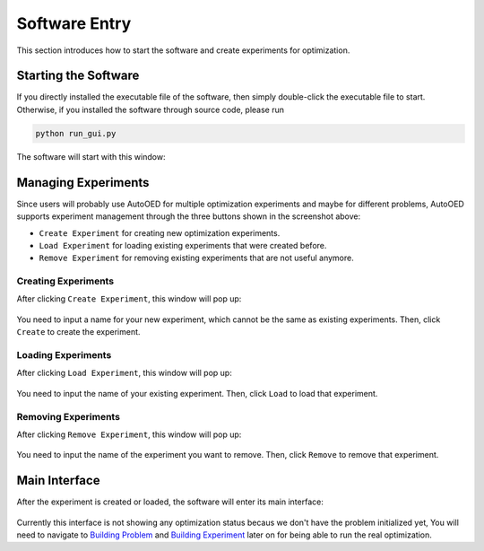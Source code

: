 --------------
Software Entry
--------------

This section introduces how to start the software and create experiments for optimization.


Starting the Software
---------------------

If you directly installed the executable file of the software, then simply double-click the executable file to start.
Otherwise, if you installed the software through source code, please run 

.. code-block::

   python run_gui.py

The software will start with this window:

.. figure:: ../../_static/manual/software-entry/initial.png
   :width: 400 px


Managing Experiments
--------------------

Since users will probably use AutoOED for multiple optimization experiments and maybe for different problems,
AutoOED supports experiment management through the three buttons shown in the screenshot above:

- ``Create Experiment`` for creating new optimization experiments.
- ``Load Experiment`` for loading existing experiments that were created before.
- ``Remove Experiment`` for removing existing experiments that are not useful anymore.


Creating Experiments
''''''''''''''''''''

After clicking ``Create Experiment``, this window will pop up:

.. figure:: ../../_static/manual/software-entry/create.png
   :width: 300 px

You need to input a name for your new experiment, which cannot be the same as existing experiments. Then, click ``Create`` to create the experiment.


Loading Experiments
'''''''''''''''''''

After clicking ``Load Experiment``, this window will pop up:

.. figure:: ../../_static/manual/software-entry/load.png
   :width: 300 px

You need to input the name of your existing experiment. Then, click ``Load`` to load that experiment.


Removing Experiments
''''''''''''''''''''

After clicking ``Remove Experiment``, this window will pop up:

.. figure:: ../../_static/manual/software-entry/remove.png
   :width: 300 px

You need to input the name of the experiment you want to remove. Then, click ``Remove`` to remove that experiment.


Main Interface
--------------

After the experiment is created or loaded, the software will enter its main interface:

.. figure:: ../../_static/manual/software-entry/main.png
   :width: 700 px

Currently this interface is not showing any optimization status becaus we don't have the problem initialized yet, 
You will need to navigate to `Building Problem <build-problem.html>`_ and `Building Experiment <build-experiment.html>`_
later on for being able to run the real optimization.